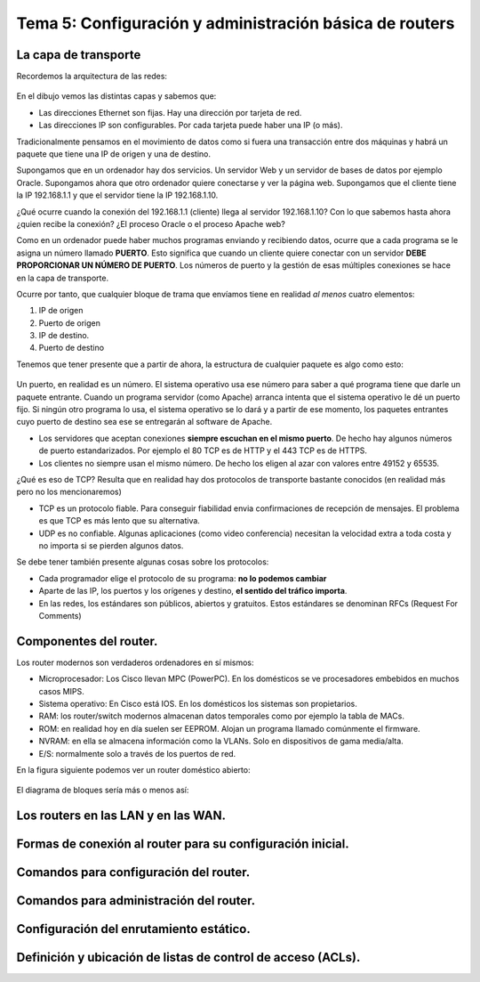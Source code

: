 Tema 5: Configuración y administración básica de routers
================================================================

La capa de transporte
--------------------------------

Recordemos la arquitectura de las redes:

.. figure:: img/01-osi.png

En el dibujo vemos las distintas capas y sabemos que:

* Las direcciones Ethernet son fijas. Hay una dirección por tarjeta de red.
* Las direcciones IP son configurables. Por cada tarjeta puede haber una IP (o más).

Tradicionalmente pensamos en el movimiento de datos como si fuera una transacción entre dos máquinas y habrá un paquete que tiene una IP de origen y una de destino.

Supongamos que en un ordenador hay dos servicios. Un servidor Web y un servidor de bases de datos por ejemplo Oracle. Supongamos ahora que otro ordenador quiere conectarse y ver la página web. Supongamos que el cliente tiene la IP 192.168.1.1 y que el servidor tiene la IP 192.168.1.10.

¿Qué ocurre cuando la conexión del 192.168.1.1 (cliente) llega al servidor 192.168.1.10? Con lo que sabemos hasta ahora ¿quien recibe la conexión? ¿El proceso Oracle o el proceso Apache web?

Como en un ordenador puede haber muchos programas enviando y recibiendo datos, ocurre que a cada programa se le asigna un número llamado **PUERTO**. Esto significa que cuando un cliente quiere conectar con un servidor **DEBE PROPORCIONAR UN NÚMERO DE PUERTO**. Los números de puerto y la gestión de esas múltiples conexiones se hace en la capa de transporte.

Ocurre por tanto, que cualquier bloque de trama que envíamos tiene en realidad *al menos* cuatro elementos:

1. IP de origen
2. Puerto de origen
3. IP de destino.
4. Puerto de destino

Tenemos que tener presente que a partir de ahora, la estructura de cualquier paquete es algo como esto:


.. figure:: img/02-puertos.png


Un puerto, en realidad es un número. El sistema operativo usa ese número para saber a qué programa tiene que darle un paquete entrante. Cuando un programa servidor (como Apache) arranca intenta que el sistema operativo le dé un puerto fijo. Si ningún otro programa lo usa, el sistema operativo se lo dará y a partir de ese momento, los paquetes entrantes cuyo puerto de destino sea ese se entregarán al software de Apache.

* Los servidores que aceptan conexiones **siempre escuchan en el mismo puerto**. De hecho hay algunos números de puerto estandarizados. Por ejemplo el 80 TCP es de HTTP y el 443 TCP es de HTTPS.
* Los clientes no siempre usan el mismo número. De hecho los eligen al azar con valores entre 49152 y 65535.

¿Qué es eso de TCP? Resulta que en realidad hay dos protocolos de transporte bastante conocidos (en realidad más pero no los mencionaremos)

* TCP es un protocolo fiable. Para conseguir fiabilidad envia confirmaciones de recepción de mensajes. El problema es que TCP es más lento que su alternativa.
* UDP es no confiable. Algunas aplicaciones (como video conferencia) necesitan la velocidad extra a toda costa y no importa si se pierden algunos datos.

Se debe tener también presente algunas cosas sobre los protocolos:


* Cada programador elige el protocolo de su programa: **no lo podemos cambiar**
* Aparte de las IP, los puertos y los orígenes y destino, **el sentido del tráfico importa**. 
* En las redes, los estándares son públicos, abiertos y gratuitos. Estos estándares se denominan RFCs (Request For Comments)

Componentes del router.
----------------------------------------------------------------------------
Los router modernos son verdaderos ordenadores en sí mismos:


* Microprocesador: Los Cisco llevan MPC (PowerPC). En los domésticos se ve procesadores embebidos en muchos casos MIPS.
* Sistema operativo: En Cisco está IOS. En los domésticos los sistemas son propietarios.
* RAM: los router/switch modernos almacenan datos temporales como por ejemplo la tabla de MACs.
* ROM: en realidad hoy en día suelen ser EEPROM. Alojan un programa llamado comúnmente el firmware.
* NVRAM: en ella se almacena información como la VLANs. Solo en dispositivos de gama media/alta.
* E/S: normalmente solo a través de los puertos de red.


En la figura siguiente podemos ver un router doméstico abierto:

.. figure:: img/03-router-abierto.jpg


El diagrama de bloques sería más o menos así:

.. figure:: img/04-descomposicion.png



Los routers en las LAN y en las WAN.
----------------------------------------------------------------------------

Formas de conexión al router para su configuración inicial.
----------------------------------------------------------------------------

Comandos para configuración del router.
----------------------------------------------------------------------------

Comandos para administración del router.
----------------------------------------------------------------------------

Configuración del enrutamiento estático.
----------------------------------------------------------------------------

Definición y ubicación de listas de control de acceso (ACLs).
----------------------------------------------------------------------------

